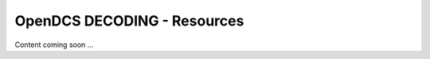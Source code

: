 ###################################
OpenDCS DECODING - Resources
###################################


Content coming soon ...
